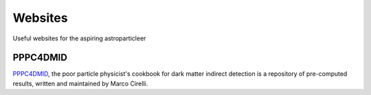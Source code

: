 Websites
========

Useful websites for the aspiring astroparticleer


.. _PPPC4DMID:

PPPC4DMID
------------
`PPPC4DMID <http://www.marcocirelli.net/PPPC4DMID.html>`_, the poor particle physicist's cookbook for dark matter indirect detection is a repository of pre-computed results, written and maintained by Marco Cirelli. 
